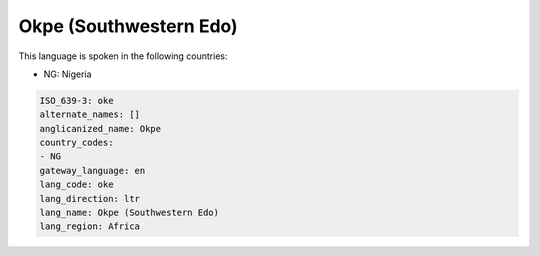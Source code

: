 .. _oke:

Okpe (Southwestern Edo)
=======================

This language is spoken in the following countries:

* NG: Nigeria

.. code-block:: yaml

    ISO_639-3: oke
    alternate_names: []
    anglicanized_name: Okpe
    country_codes:
    - NG
    gateway_language: en
    lang_code: oke
    lang_direction: ltr
    lang_name: Okpe (Southwestern Edo)
    lang_region: Africa
    
